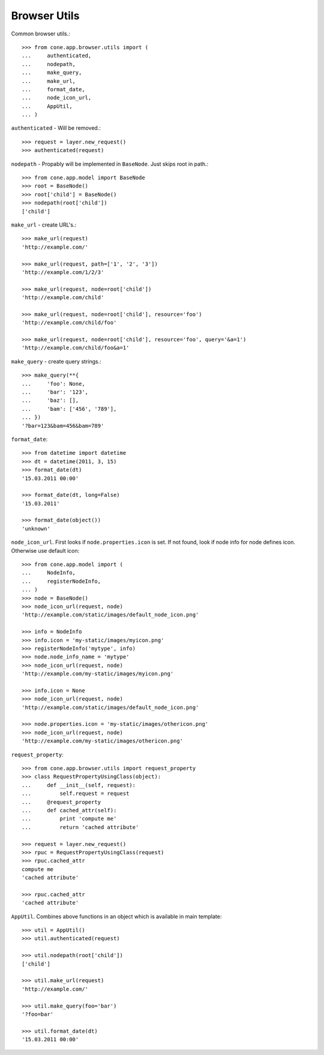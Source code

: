 Browser Utils
=============

Common browser utils.::

    >>> from cone.app.browser.utils import (
    ...     authenticated,
    ...     nodepath,
    ...     make_query,
    ...     make_url,
    ...     format_date,
    ...     node_icon_url,
    ...     AppUtil,
    ... )

``authenticated`` - Will be removed.::

    >>> request = layer.new_request()
    >>> authenticated(request)

``nodepath`` - Propably will be implemented in ``BaseNode``. Just skips root in
path.::

    >>> from cone.app.model import BaseNode
    >>> root = BaseNode()
    >>> root['child'] = BaseNode()
    >>> nodepath(root['child'])
    ['child']

``make_url`` - create URL's.::

    >>> make_url(request)
    'http://example.com/'

    >>> make_url(request, path=['1', '2', '3'])
    'http://example.com/1/2/3'

    >>> make_url(request, node=root['child'])
    'http://example.com/child'

    >>> make_url(request, node=root['child'], resource='foo')
    'http://example.com/child/foo'

    >>> make_url(request, node=root['child'], resource='foo', query='&a=1')
    'http://example.com/child/foo&a=1'

``make_query`` - create query strings.::

    >>> make_query(**{
    ...     'foo': None,
    ...     'bar': '123',
    ...     'baz': [],
    ...     'bam': ['456', '789'],
    ... })
    '?bar=123&bam=456&bam=789'

``format_date``::

    >>> from datetime import datetime
    >>> dt = datetime(2011, 3, 15)
    >>> format_date(dt)
    '15.03.2011 00:00'

    >>> format_date(dt, long=False)
    '15.03.2011'

    >>> format_date(object())
    'unknown'

``node_icon_url``. First looks if ``node.properties.icon`` is set. If not found,
look if node info for node defines icon. Otherwise use default icon::

    >>> from cone.app.model import (
    ...     NodeInfo,
    ...     registerNodeInfo,
    ... )
    >>> node = BaseNode()
    >>> node_icon_url(request, node)
    'http://example.com/static/images/default_node_icon.png'

    >>> info = NodeInfo
    >>> info.icon = 'my-static/images/myicon.png'
    >>> registerNodeInfo('mytype', info)
    >>> node.node_info_name = 'mytype'
    >>> node_icon_url(request, node)
    'http://example.com/my-static/images/myicon.png'

    >>> info.icon = None
    >>> node_icon_url(request, node)
    'http://example.com/static/images/default_node_icon.png'

    >>> node.properties.icon = 'my-static/images/othericon.png'
    >>> node_icon_url(request, node)
    'http://example.com/my-static/images/othericon.png'

``request_property``::

    >>> from cone.app.browser.utils import request_property
    >>> class RequestPropertyUsingClass(object):
    ...     def __init__(self, request):
    ...         self.request = request
    ...     @request_property
    ...     def cached_attr(self):
    ...         print 'compute me'
    ...         return 'cached attribute'

    >>> request = layer.new_request()
    >>> rpuc = RequestPropertyUsingClass(request)
    >>> rpuc.cached_attr
    compute me
    'cached attribute'

    >>> rpuc.cached_attr
    'cached attribute'

``AppUtil``. Combines above functions in an object which is available in main
template::

    >>> util = AppUtil()
    >>> util.authenticated(request)

    >>> util.nodepath(root['child'])
    ['child']

    >>> util.make_url(request)
    'http://example.com/'

    >>> util.make_query(foo='bar')
    '?foo=bar'

    >>> util.format_date(dt)
    '15.03.2011 00:00'

